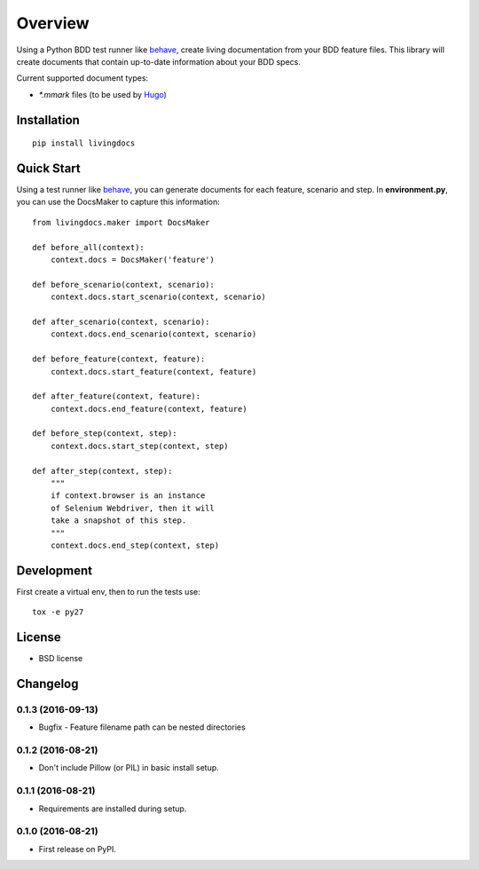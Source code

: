 ========
Overview
========



Using a Python BDD test runner like `behave <http://pythonhosted.org/behave/>`_, create living documentation from your BDD feature files. This library will create documents that contain up-to-date information about your BDD specs.


Current supported document types:

* `*.mmark` files (to be used by `Hugo <https://gohugo.io/>`_)


Installation
============

::

    pip install livingdocs

Quick Start
============

Using a test runner like `behave <http://pythonhosted.org/behave/>`_, you can generate documents for each feature, scenario and step. In **environment.py**, you can use the  DocsMaker to capture this information:


::

    from livingdocs.maker import DocsMaker

    def before_all(context):
        context.docs = DocsMaker('feature')

    def before_scenario(context, scenario):
        context.docs.start_scenario(context, scenario)

    def after_scenario(context, scenario):
        context.docs.end_scenario(context, scenario)

    def before_feature(context, feature):
        context.docs.start_feature(context, feature)

    def after_feature(context, feature):
        context.docs.end_feature(context, feature)

    def before_step(context, step):
        context.docs.start_step(context, step)

    def after_step(context, step):
        """
        if context.browser is an instance
        of Selenium Webdriver, then it will
        take a snapshot of this step.
        """
        context.docs.end_step(context, step)


Development
===========

First create a virtual env, then to run the tests use::

    tox -e py27


License
========

* BSD license



Changelog
=========

0.1.3 (2016-09-13)
-----------------------------------------

* Bugfix - Feature filename path can be nested directories

0.1.2 (2016-08-21)
-----------------------------------------

* Don't include Pillow (or PIL) in basic install setup.

0.1.1 (2016-08-21)
-----------------------------------------

* Requirements are installed during setup.

0.1.0 (2016-08-21)
-----------------------------------------

* First release on PyPI.


